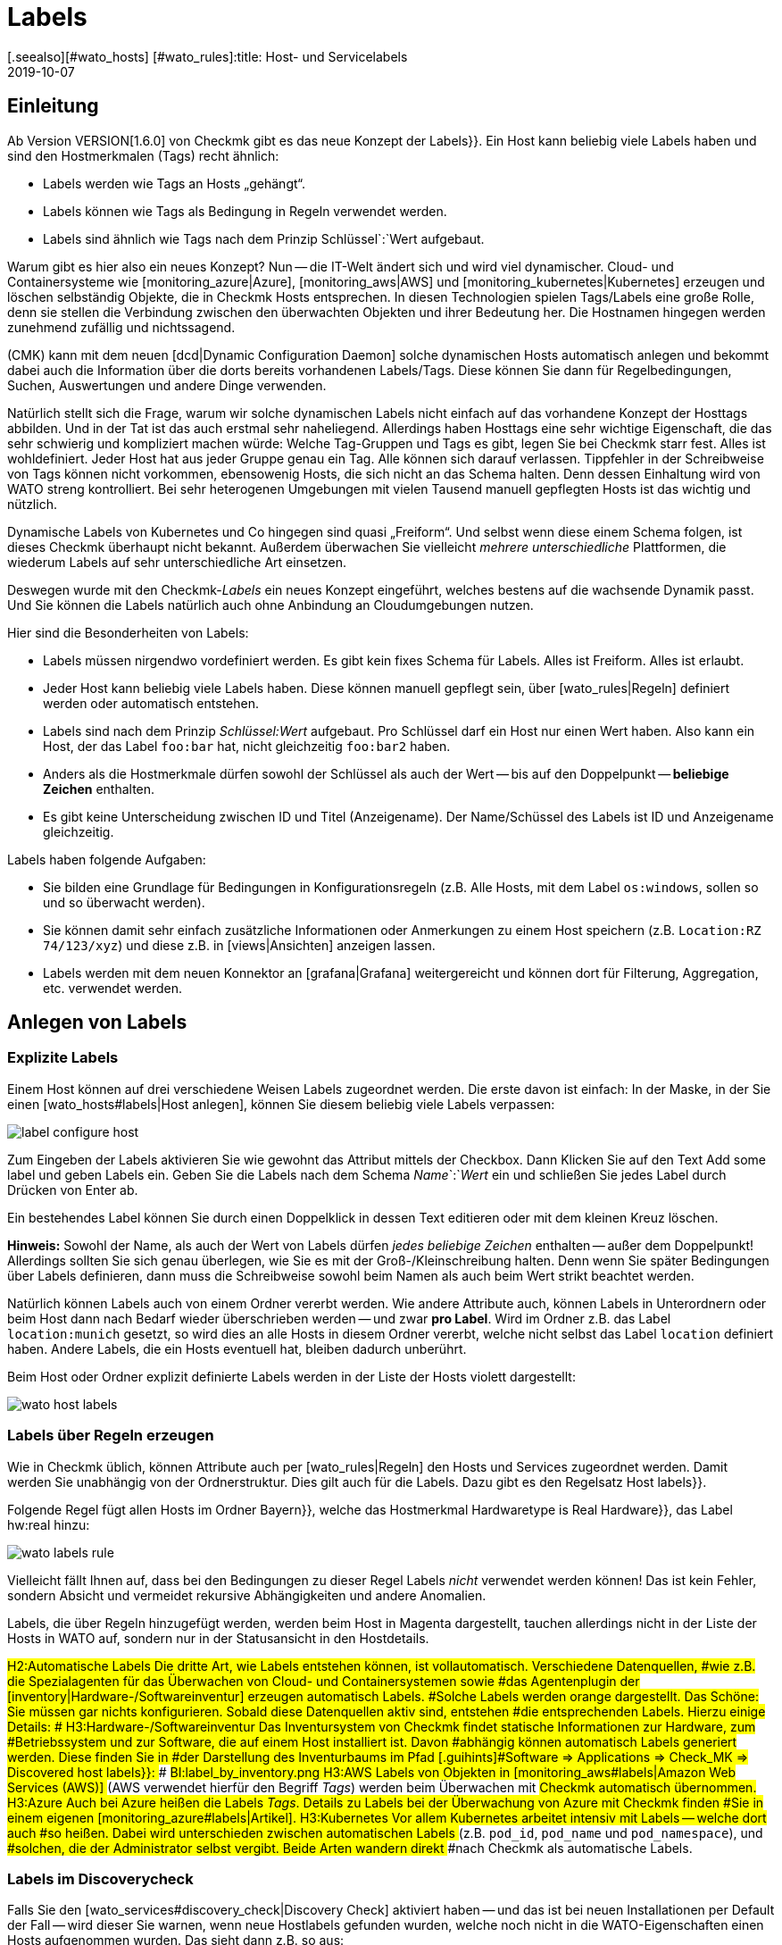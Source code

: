 = Labels
:revdate: 2019-10-07
[.seealso][#wato_hosts] [#wato_rules]:title: Host- und Servicelabels
:description: Mit den Labels können Sie bekannte Strukturierungsmarker aus anderen Umgebungen in checkmk nutzen. Wie das funktioniert, wird in diesem Artikel beschrieben.

== Einleitung

Ab Version VERSION[1.6.0] von Checkmk gibt es das neue Konzept der [.guihints]#Labels}}.# 
Ein Host kann beliebig viele Labels haben und sind den Hostmerkmalen (Tags)
recht ähnlich:

* Labels werden wie Tags an Hosts „gehängt“.
* Labels können wie Tags als Bedingung in Regeln verwendet werden.
* Labels sind ähnlich wie Tags nach dem Prinzip Schlüssel`:`Wert aufgebaut.

Warum gibt es hier also ein neues Konzept? Nun -- die
IT-Welt ändert sich und wird viel dynamischer. Cloud- und
Containersysteme wie [monitoring_azure|Azure], [monitoring_aws|AWS] und
[monitoring_kubernetes|Kubernetes] erzeugen und löschen selbständig Objekte,
die in Checkmk Hosts entsprechen. In diesen Technologien spielen Tags/Labels
eine große Rolle, denn sie stellen die Verbindung zwischen den überwachten
Objekten und ihrer Bedeutung her. Die Hostnamen hingegen werden zunehmend
zufällig und nichtssagend.

(CMK) kann mit dem neuen [dcd|Dynamic Configuration Daemon] solche dynamischen
Hosts automatisch anlegen und bekommt dabei auch die Information über
die dorts bereits vorhandenen Labels/Tags. Diese können Sie dann für
Regelbedingungen, Suchen, Auswertungen und andere Dinge verwenden.

Natürlich stellt sich die Frage, warum wir solche dynamischen Labels nicht
einfach auf das vorhandene Konzept der Hosttags abbilden. Und in der Tat
ist das auch erstmal sehr naheliegend.
Allerdings haben Hosttags eine sehr wichtige Eigenschaft, die das sehr
schwierig und kompliziert machen würde: Welche Tag-Gruppen und Tags es gibt,
legen Sie bei Checkmk starr fest. Alles ist wohldefiniert. Jeder Host hat aus
jeder Gruppe genau ein Tag. Alle können sich darauf verlassen. Tippfehler
in der Schreibweise von Tags können nicht vorkommen, ebensowenig Hosts,
die sich nicht an das Schema halten. Denn dessen Einhaltung wird von WATO
streng kontrolliert. Bei sehr heterogenen Umgebungen mit vielen Tausend
manuell gepflegten Hosts ist das wichtig und nützlich.

Dynamische Labels von Kubernetes und Co hingegen sind quasi
„Freiform“. Und selbst wenn diese einem Schema folgen, ist dieses Checkmk überhaupt
nicht bekannt. Außerdem überwachen Sie vielleicht _mehrere unterschiedliche_
Plattformen, die wiederum Labels auf sehr unterschiedliche Art einsetzen.

Deswegen wurde mit den Checkmk-_Labels_ ein neues Konzept eingeführt,
welches bestens auf die wachsende Dynamik passt. Und Sie können die Labels
natürlich auch ohne Anbindung an Cloudumgebungen nutzen.

Hier sind die Besonderheiten von Labels:

* Labels müssen nirgendwo vordefiniert werden. Es gibt kein fixes Schema für Labels. Alles ist Freiform. Alles ist erlaubt.
* Jeder Host kann beliebig viele Labels haben. Diese können manuell gepflegt sein, über [wato_rules|Regeln] definiert werden oder automatisch entstehen.
* Labels sind nach dem Prinzip _Schlüssel:Wert_ aufgebaut. Pro Schlüssel darf ein Host nur einen Wert haben. Also kann ein Host, der das Label `foo:bar` hat, nicht gleichzeitig `foo:bar2` haben.
* Anders als die Hostmerkmale dürfen sowohl der Schlüssel als auch der Wert -- bis auf den Doppelpunkt -- *beliebige Zeichen* enthalten.
* Es gibt keine Unterscheidung zwischen ID und Titel (Anzeigename). Der Name/Schüssel des Labels ist ID und Anzeigename gleichzeitig.

Labels haben folgende Aufgaben:

* Sie bilden eine Grundlage für Bedingungen in Konfigurationsregeln (z.B. Alle Hosts, mit dem Label `os:windows`, sollen so und so überwacht werden).
* Sie können damit sehr einfach zusätzliche Informationen oder Anmerkungen zu einem Host speichern (z.B. `Location:RZ 74/123/xyz`) und diese z.B. in [views|Ansichten] anzeigen lassen.
* Labels werden mit dem neuen Konnektor an [grafana|Grafana] weitergereicht und können dort für Filterung, Aggregation, etc. verwendet werden.


== Anlegen von Labels


=== Explizite Labels

Einem Host können auf drei verschiedene Weisen Labels zugeordnet werden. Die erste davon
ist einfach: In der Maske, in der Sie einen [wato_hosts#labels|Host anlegen], können Sie diesem beliebig
viele Labels verpassen:

image::bilder/label_configure_host.png[]

Zum Eingeben der Labels aktivieren Sie wie gewohnt das Attribut mittels der
Checkbox. Dann Klicken Sie auf den Text [.guihints]#Add some label# und geben Labels
ein. Geben Sie die Labels nach dem Schema _Name_`:`_Wert_ ein
und schließen Sie jedes Label durch Drücken von Enter ab.

Ein bestehendes Label können Sie durch einen Doppelklick in dessen Text editieren
oder mit dem kleinen Kreuz löschen.

*Hinweis:* Sowohl der Name, als auch der Wert von Labels dürfen _jedes beliebige Zeichen_
enthalten -- außer dem Doppelpunkt! Allerdings sollten Sie sich genau überlegen, wie Sie es mit
der Groß-/Kleinschreibung halten. Denn wenn Sie später Bedingungen über Labels definieren,
dann muss die Schreibweise sowohl beim Namen als auch beim Wert strikt beachtet werden.

Natürlich können Labels auch von einem Ordner vererbt werden. Wie andere
Attribute auch, können Labels in Unterordnern oder beim Host dann nach Bedarf
wieder überschrieben werden -- und zwar *pro Label*.  Wird im Ordner
z.B. das Label `location:munich` gesetzt, so wird dies an alle Hosts
in diesem Ordner vererbt, welche nicht selbst das Label `location`
definiert haben. Andere Labels, die ein Hosts eventuell hat, bleiben dadurch
unberührt.

Beim Host oder Ordner explizit definierte Labels werden in der Liste der Hosts violett dargestellt:

image::bilder/wato_host_labels.png[]


=== Labels über Regeln erzeugen

Wie in Checkmk üblich, können Attribute auch per [wato_rules|Regeln] den
Hosts und Services zugeordnet werden. Damit werden Sie unabhängig von der
Ordnerstruktur.  Dies gilt auch für die Labels. Dazu gibt es den Regelsatz
[.guihints]#Host labels}}.# 

Folgende Regel fügt allen Hosts im Ordner [.guihints]#Bayern}},# welche das Hostmerkmal
[.guihints]#Hardwaretype is Real Hardware}},# das Label [.guihints]#hw:real# hinzu:

image::bilder/wato_labels_rule.png[]

Vielleicht fällt Ihnen auf, dass bei den Bedingungen zu dieser Regel Labels
_nicht_ verwendet werden können! Das ist kein Fehler, sondern Absicht und
vermeidet rekursive Abhängigkeiten und andere Anomalien.

Labels, die über Regeln hinzugefügt werden, werden beim Host in Magenta
dargestellt, tauchen allerdings nicht in der Liste der Hosts in WATO auf,
sondern nur in der Statusansicht in den Hostdetails.


###H2:Automatische Labels
###
###Die dritte Art, wie Labels entstehen können, ist vollautomatisch. Verschiedene Datenquellen,
###wie z.B. die Spezialagenten für das Überwachen von Cloud- und Containersystemen sowie
###das Agentenplugin der [inventory|Hardware-/Softwareinventur] erzeugen automatisch Labels.
###Solche Labels werden orange dargestellt.
###
###Das Schöne: Sie müssen gar nichts konfigurieren. Sobald diese Datenquellen aktiv sind, entstehen
###die entsprechenden Labels. Hierzu einige Details:
###
###
###H3:Hardware-/Softwareinventur
###
###Das Inventursystem von Checkmk findet statische Informationen zur Hardware, zum
###Betriebssystem und zur Software, die auf einem Host installiert ist. Davon
###abhängig können automatisch Labels generiert werden. Diese finden Sie in
###der Darstellung des Inventurbaums im Pfad [.guihints]#Software => Applications => Check_MK => Discovered host labels}}:# 
###
###BI:label_by_inventory.png
###
###H3:AWS
###
###Labels von Objekten in [monitoring_aws#labels|Amazon Web Services (AWS)]
###(AWS verwendet hierfür den Begriff _Tags_) werden beim Überwachen mit
###Checkmk automatisch übernommen.
###
###H3:Azure
###
###Auch bei Azure heißen die Labels _Tags_. Details zu Labels bei der Überwachung von Azure mit Checkmk finden
###Sie in einem eigenen [monitoring_azure#labels|Artikel].
###
###H3:Kubernetes
###
###Vor allem Kubernetes arbeitet intensiv mit Labels -- welche dort auch
###so heißen. Dabei wird unterschieden zwischen automatischen Labels
###(z.B. `pod_id`, `pod_name` und `pod_namespace`), und
###solchen, die der Administrator selbst vergibt. Beide Arten wandern direkt
###nach Checkmk als automatische Labels.

=== Labels im Discoverycheck

Falls Sie den [wato_services#discovery_check|Discovery Check] aktiviert haben -- und das
ist bei neuen Installationen per Default der Fall -- wird dieser Sie warnen, wenn neue
Hostlabels gefunden wurden, welche noch nicht in die WATO-Eigenschaften einen Hosts aufgenommen
wurden. Das sieht dann z.B. so aus:

image::bilder/discovery_check_labels.png[]

Sie haben zwei Möglichkeiten, auf diese Warnung zu reagieren. Die erste ist das Aufnehmen der
neuen Labels, indem Sie in WATO die Servicekonfiguration des Hosts aufrufen und mit dem Knopf
[.guihints]#Update host labels# die Konfiguration der Labels aktualisieren. Der Discovery-Check wird
bei der nächsten Ausführung (in bis zu zwei Stunden) dann wieder (OK), selbst wenn Sie die
Änderungen noch nicht aktiviert haben.

Wenn das viele Hosts auf einmal betrifft, werden Sie sicher nicht für jeden
einzelnen die Servicekonfiguration besuchen wollen. Führen Sie hier am
besten die [.guihints]#Bulk discovery# aus und wählen den Modus
[.guihints]#Add unmonitored services and new host labels}}.# 

Die zweite Art, den Discovery-Check grün zu bekommen ist, dass Sie diesen so umkonfigurieren,
dass er neue Labels nicht mehr anmahnt. Gehen Sie dazu in den Regelsatz
[.guihints]#Monitoring Configuration => Inventoryand Check_MK settings => Periodicservice discovery# und
editieren Sie die bestehende Regel. Dort finden Sie im Wert der Regel die Option [.guihints]#Severity of new host labels}}:# 

image::bilder/periodic_service_discovery.png[]

Diese ist per Default auf [.guihints]#Warning# eingestellt. Wählen Sie hier [.guihints]#OK - do not alert, just display# und
der Check wird Ruhe geben.

=== Reihenfolge der Labelzuordnung

Theoretisch kann es sein, dass das gleiche Label in mehreren Quellen gleichzeitig
und mit unterschiedlichen Werten definiert wird. Deswegen gibt es folgende Reihenfolge
des Vorrangs:

. Als erstes gelten _explizite_ Labels, also solche, die Sie per WATO direkt beim Host oder Ordner definieren.
. An zweiter Stelle gelten Labels, die per Regeln erzeugt werden.
. An letzter Stelle kommen automatische Labels.

Durch diese Vorrangregeln haben Sie stets die letztgültige Kontrolle über die Labels.


[#conditions]
== Labels als Bedingungen in Regeln

Eine wichtige Funktion von Labels ist die gleiche wie bei Tags: Nämlich ihre
Verwendung Bedingung in [wato_rules|Regeln]. Das ist vor allem bei automatisch
erzeugten Labels interessant, weil Sie so ihr Monitoring vollautomatisch
aufgrund von Informationen aus AWS, Azure, Kubernetes und Co anpassen können.

Folgendes Beispiel zeigt eine Regelbedingung, die genau dann gilt, wenn der Host
das Label `state:bavaria`, aber _nicht_ das Label `environment:test`
hat:

image::bilder/wato_label_condition.png[]

Sie können in einer Regel sowohl Labels und Tags verwenden. Diese werden
automatisch _UND_-verknüpft. Die Regel greift also nur dann, wenn
beide Bedingungen gleichzeitig erfüllt sind.

Bitte beachten Sie, dass bei den Labels die exakte Schreibweise wichtig ist.
Da Labels Freiform sind und WATO daher nicht wissen kann, welche Labels
es genau gibt, kann es Vertipper nicht erkennen. Falls das im Einzelfall
Schwierigkeiten bereitet, ist es eventuell günstiger, wenn Sie mit Tags
arbeiten. Denn diese arbeiten mit Auswahlboxen anstelle von Texteingaben.

== Labels in Ansichten

Bisher haben wir nur über die Konfiguration gesprochen. Auch im Monitoring selbst
sind die Labels sichtbar. Das beginnt mit den Host-Details:

image::bilder/host_details_labels.png[align=border]

Da sich die Labels auch anklicken lassen, dienen sie nicht nur einem optischen
Zweck: Sie werden dann nämlich zu einer Suche nach allen Hosts mit diesem
Label weitergeleitet. Etwas Ähnliches können Sie auch in der Suchfunktion
der Ansichten machen. Hier gibt es ein neues Suchfeld, mit dem Sie nach Labels
suchen können. Die Eingabe erfolgt hier mit einer interaktiven Suche nach
allen vorhandenen Labels:

image::bilder/host_search_label.png[align=border]

== Servicelabels

Auch Services können Labels haben. Diese sind ähnlich zu den Hostlabels, allerdings
mit ein paar kleinen Unterschieden:

* Sie können Servicelabels nicht explizit vergeben. Diese können nur durch Regeln ({{Service labels}})# oder automatisch entstehen.
* Aktuell können Sie über Servicelabels noch keine Bedingungen formulieren. Dies wird jedoch in Kürze auch möglich sein.

== Labels in Grafana

Aktuell wird für Grafana eine
<a href="https://github.com/tribe29/grafana-checkmk-datasource">Datasource</a>
entwickelt, mit der Sie aus Grafana direkt auf die historischen Metriken von
(CMK) zugeifen können. Wenn Sie diese verwenden, erhält Grafana automatisch die
Information über alle Host- und Servicelabels. Damit können Sie Checkmk-Metriken in
Grafana leichter gruppieren und mit Schablonen arbeiten.
